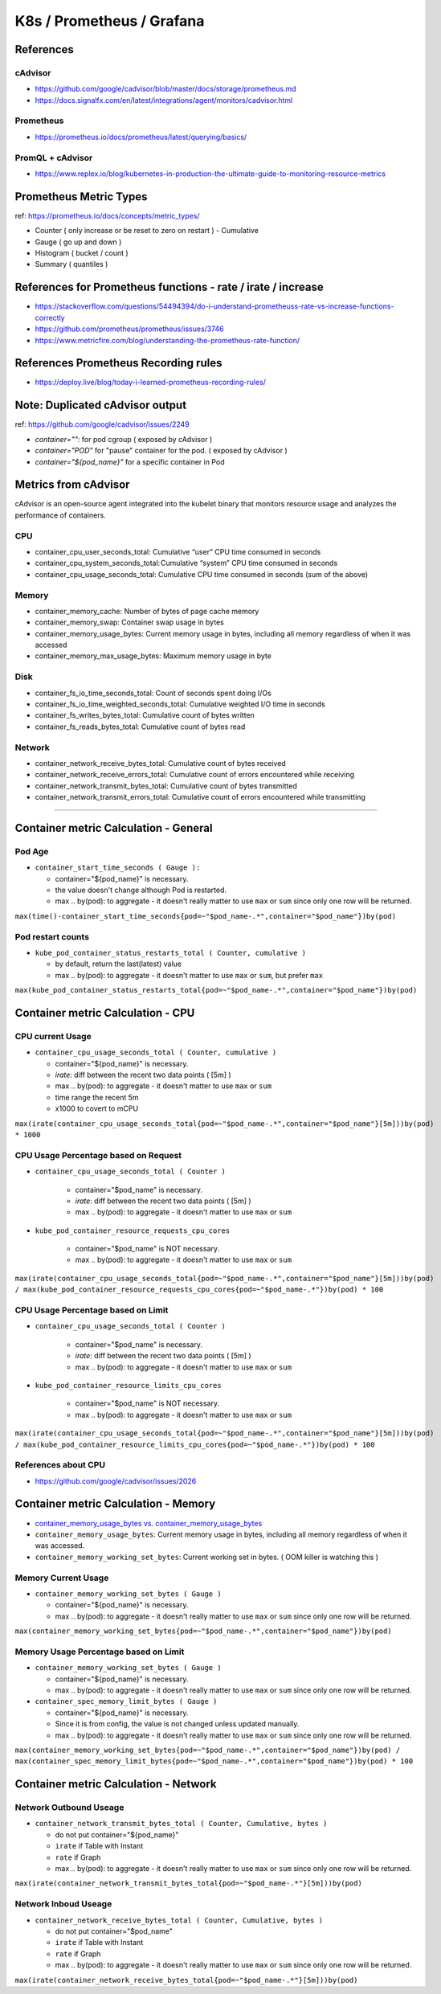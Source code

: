 K8s / Prometheus / Grafana
##########################

References
==========

cAdvisor
--------

* https://github.com/google/cadvisor/blob/master/docs/storage/prometheus.md
* https://docs.signalfx.com/en/latest/integrations/agent/monitors/cadvisor.html

Prometheus
----------

* https://prometheus.io/docs/prometheus/latest/querying/basics/

PromQL + cAdvisor
-----------------

* https://www.replex.io/blog/kubernetes-in-production-the-ultimate-guide-to-monitoring-resource-metrics


Prometheus Metric Types
=======================

ref: https://prometheus.io/docs/concepts/metric_types/

* Counter ( only increase or be reset to zero on restart ) - Cumulative
* Gauge ( go up and down )
* Histogram ( bucket / count )
* Summary ( quantiles )

References for Prometheus functions - rate / irate / increase
=============================================================

* https://stackoverflow.com/questions/54494394/do-i-understand-prometheuss-rate-vs-increase-functions-correctly
* https://github.com/prometheus/prometheus/issues/3746
* https://www.metricfire.com/blog/understanding-the-prometheus-rate-function/

References Prometheus Recording rules
=====================================

* https://deploy.live/blog/today-i-learned-prometheus-recording-rules/

Note: Duplicated cAdvisor output
=======================

ref: https://github.com/google/cadvisor/issues/2249

* `container="":` for pod cgroup ( exposed by cAdvisor )
* `container="POD"` for "pause" container for the pod. ( exposed by cAdvisor )
* `container="${pod_name}"` for a specific container in Pod


Metrics from cAdvisor
======================

cAdvisor is an open-source agent integrated into the kubelet binary that monitors resource usage and analyzes the performance of containers.

CPU
---

* container_cpu_user_seconds_total: Cumulative “user” CPU time consumed in seconds
* container_cpu_system_seconds_total: Cumulative “system” CPU time consumed in seconds
* container_cpu_usage_seconds_total: Cumulative CPU time consumed in seconds (sum of the above)

Memory
-------

* container_memory_cache: Number of bytes of page cache memory
* container_memory_swap: Container swap usage in bytes
* container_memory_usage_bytes: Current memory usage in bytes, including all memory regardless of when it was accessed
* container_memory_max_usage_bytes: Maximum memory usage in byte

Disk
----

* container_fs_io_time_seconds_total: Count of seconds spent doing I/Os
* container_fs_io_time_weighted_seconds_total: Cumulative weighted I/O time in seconds
* container_fs_writes_bytes_total: Cumulative count of bytes written
* container_fs_reads_bytes_total: Cumulative count of bytes read

Network
-------

* container_network_receive_bytes_total: Cumulative count of bytes received
* container_network_receive_errors_total: Cumulative count of errors encountered while receiving
* container_network_transmit_bytes_total: Cumulative count of bytes transmitted
* container_network_transmit_errors_total: Cumulative count of errors encountered while transmitting


---------

Container metric Calculation - General
======================================

Pod Age
-------

* ``container_start_time_seconds ( Gauge ):``

  * container="${pod_name}" is necessary.
  * the value doesn't change although Pod is restarted.
  * max .. by(pod): to aggregate - it doesn't really matter to use ``max`` or ``sum`` since only one row will be returned.

``max(time()-container_start_time_seconds{pod=~"$pod_name-.*",container="$pod_name"})by(pod)``

Pod restart counts
------------------

* ``kube_pod_container_status_restarts_total ( Counter, cumulative )``

  * by default, return the last(latest) value
  * max .. by(pod): to aggregate - it doesn't matter to use ``max`` or ``sum``, but prefer ``max``

``max(kube_pod_container_status_restarts_total{pod=~"$pod_name-.*",container="$pod_name"})by(pod)``


Container metric Calculation - CPU
==================================

CPU current Usage
-----------------

* ``container_cpu_usage_seconds_total ( Counter, cumulative )``

  * container="${pod_name}" is necessary.
  * `irate`: diff between the recent two data points ( [5m] )
  * max .. by(pod): to aggregate - it doesn't matter to use ``max`` or ``sum``
  * time range the recent 5m
  * x1000 to covert to mCPU

``max(irate(container_cpu_usage_seconds_total{pod=~"$pod_name-.*",container="$pod_name"}[5m]))by(pod) * 1000``


CPU Usage Percentage based on Request
-------------------------------------

* ``container_cpu_usage_seconds_total ( Counter )``

    * container="$pod_name" is necessary.
    * `irate`: diff between the recent two data points ( [5m] )
    * max .. by(pod): to aggregate - it doesn't matter to use ``max`` or ``sum``

* ``kube_pod_container_resource_requests_cpu_cores``

    * container="$pod_name" is NOT necessary.
    * max .. by(pod): to aggregate - it doesn't matter to use ``max`` or ``sum``

``max(irate(container_cpu_usage_seconds_total{pod=~"$pod_name-.*",container="$pod_name"}[5m]))by(pod) / max(kube_pod_container_resource_requests_cpu_cores{pod=~"$pod_name-.*"})by(pod) * 100``


CPU Usage Percentage based on Limit
-------------------------------------

* ``container_cpu_usage_seconds_total ( Counter )``

    * container="$pod_name" is necessary.
    * `irate`: diff between the recent two data points ( [5m] )
    * max .. by(pod): to aggregate - it doesn't matter to use ``max`` or ``sum``

* ``kube_pod_container_resource_limits_cpu_cores``

    * container="$pod_name" is NOT necessary.
    * max .. by(pod): to aggregate - it doesn't matter to use ``max`` or ``sum``

``max(irate(container_cpu_usage_seconds_total{pod=~"$pod_name-.*",container="$pod_name"}[5m]))by(pod) / max(kube_pod_container_resource_limits_cpu_cores{pod=~"$pod_name-.*"})by(pod) * 100``


References about CPU
--------------------

* https://github.com/google/cadvisor/issues/2026



Container metric Calculation - Memory
=====================================

* `container_memory_usage_bytes vs. container_memory_usage_bytes <https://blog.freshtracks.io/a-deep-dive-into-kubernetes-metrics-part-3-container-resource-metrics-361c5ee46e66>`_
* ``container_memory_usage_bytes``: Current memory usage in bytes, including all memory regardless of when it was accessed.
* ``container_memory_working_set_bytes``: Current working set in bytes. ( OOM killer is watching this )


Memory Current Usage
---------------------

* ``container_memory_working_set_bytes ( Gauge )``

  * container="${pod_name}" is necessary.
  * max .. by(pod): to aggregate - it doesn't really matter to use ``max`` or ``sum`` since only one row will be returned.

``max(container_memory_working_set_bytes{pod=~"$pod_name-.*",container="$pod_name"})by(pod)``


Memory Usage Percentage based on Limit
-----------------------------------
  
* ``container_memory_working_set_bytes ( Gauge )``

  * container="${pod_name}" is necessary.
  * max .. by(pod): to aggregate - it doesn't really matter to use ``max`` or ``sum`` since only one row will be returned.

* ``container_spec_memory_limit_bytes ( Gauge )``

  * container="${pod_name}" is necessary.
  * Since it is from config, the value is not changed unless updated manually.
  * max .. by(pod): to aggregate - it doesn't really matter to use ``max`` or ``sum`` since only one row will be returned.
  
``max(container_memory_working_set_bytes{pod=~"$pod_name-.*",container="$pod_name"})by(pod) / max(container_spec_memory_limit_bytes{pod=~"$pod_name-.*",container="$pod_name"})by(pod) * 100``


Container metric Calculation - Network
======================================

Network Outbound Useage
-----------------------

* ``container_network_transmit_bytes_total ( Counter, Cumulative, bytes )``

  * do not put container="${pod_name}"
  * ``irate`` if Table with Instant
  * ``rate`` if Graph
  * max .. by(pod): to aggregate - it doesn't really matter to use ``max`` or ``sum`` since only one row will be returned.

``max(irate(container_network_transmit_bytes_total{pod=~"$pod_name-.*"}[5m]))by(pod)``

Network Inboud Useage
---------------------

* ``container_network_receive_bytes_total ( Counter, Cumulative, bytes )``

  * do not put container="$pod_name"
  * ``irate`` if Table with Instant
  * ``rate`` if Graph
  * max .. by(pod): to aggregate - it doesn't really matter to use ``max`` or ``sum`` since only one row will be returned.

``max(irate(container_network_receive_bytes_total{pod=~"$pod_name-.*"}[5m]))by(pod)``

